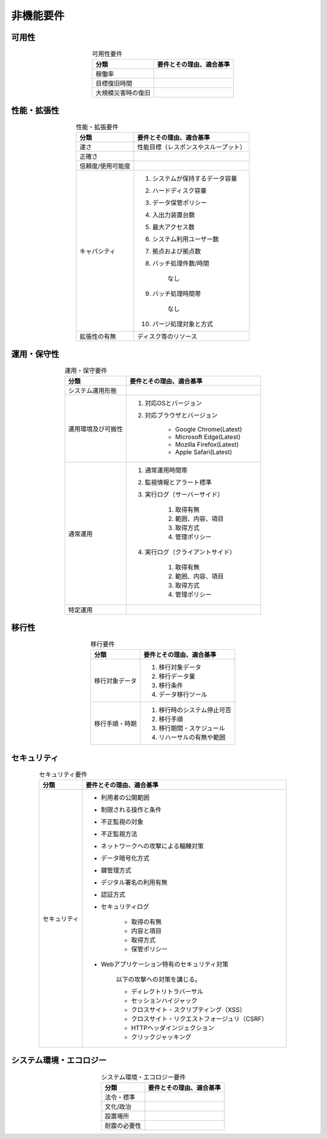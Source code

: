 ===============================================================
非機能要件
===============================================================

---------------------------------------------------------------
可用性
---------------------------------------------------------------

.. todo::
    RITSにて作成予定。

.. list-table:: 可用性要件
    :header-rows: 1
    :align: center

    * - 分類
      - 要件とその理由、適合基準
    * - 稼働率
      - 
    * - 目標復旧時間
      -
    * - 大規模災害時の復旧
      -

---------------------------------------------------------------
性能・拡張性
---------------------------------------------------------------

.. todo::
    RITSにて作成予定。

.. list-table:: 性能・拡張要件
    :header-rows: 1
    :align: center

    * - 分類
      - 要件とその理由、適合基準
    * - 速さ
      - 性能目標（レスポンスやスループット）
    * - 正確さ
      - 
    * - 信頼度/使用可能度
      - 
    * - キャパシティ
      - #. システムが保持するデータ容量
        #. ハードディスク容量
        #. データ保管ポリシー
        #. 入出力装置台数
        #. 最大アクセス数
        #. システム利用ユーザー数
        #. 拠点および拠点数
        #. バッチ処理件数/時間

            なし

        #. バッチ処理時間帯

            なし

        #. パージ処理対象と方式

    * - 拡張性の有無
      - ディスク等のリソース

---------------------------------------------------------------
運用・保守性
---------------------------------------------------------------

.. todo::
    RITSにて作成予定。

.. list-table:: 運用・保守要件
    :header-rows: 1
    :align: center

    * - 分類
      - 要件とその理由、適合基準
    * - システム運用形態
      - 
    * - 運用環境及び可搬性
      - #. 対応OSとバージョン

        #. 対応ブラウザとバージョン

            * Google Chrome(Latest)
            * Microsoft Edge(Latest)
            * Mozilla Firefox(Latest)
            * Apple Safari(Latest)

    * - 通常運用
      - #. 通常運用時間帯

        #. 監視情報とアラート標準

        #. 実行ログ（サーバーサイド）

            #. 取得有無
            
            #. 範囲、内容、項目
            
            #. 取得方式
            
            #. 管理ポリシー
            

        #. 実行ログ（クライアントサイド）

            #. 取得有無
            
            #. 範囲、内容、項目
            
            #. 取得方式
            
            #. 管理ポリシー
            

    * - 特定運用
      -

---------------------------------------------------------------
移行性
---------------------------------------------------------------

.. todo::
    RITSにて作成予定。

.. list-table:: 移行要件
    :header-rows: 1
    :align: center

    * - 分類
      - 要件とその理由、適合基準
    * - 移行対象データ
      - #. 移行対象データ
        #. 移行データ量
        #. 移行条件
        #. データ移行ツール
    * - 移行手順・時期
      - #. 移行時のシステム停止可否
        #. 移行手順
        #. 移行期間・スケジュール
        #. リハーサルの有無や範囲

---------------------------------------------------------------
セキュリティ
---------------------------------------------------------------

.. todo::
    RITSにて作成予定。

.. list-table:: セキュリティ要件
    :header-rows: 1
    :align: center

    * - 分類
      - 要件とその理由、適合基準
    * - セキュリティ
      - * 利用者の公開範囲
        * 制限される操作と条件
        * 不正監視の対象
        * 不正監視方法
        * ネットワークへの攻撃による輻輳対策
        * データ暗号化方式
        * 鍵管理方式
        * デジタル署名の利用有無
        * 認証方式
        * セキュリティログ

            * 取得の有無
            * 内容と項目
            * 取得方式
            * 保管ポリシー

        * Webアプリケーション特有のセキュリティ対策

            以下の攻撃への対策を講じる。

            * ディレクトリトラバーサル
            * セッションハイジャック
            * クロスサイト・スクリプティング（XSS）
            * クロスサイト・リクエストフォージュリ（CSRF）
            * HTTPヘッダインジェクション
            * クリックジャッキング

---------------------------------------------------------------
システム環境・エコロジー
---------------------------------------------------------------

.. todo::
    RITSにて作成予定。

.. list-table:: システム環境・エコロジー要件
    :header-rows: 1
    :align: center

    * - 分類
      - 要件とその理由、適合基準
    * - 法令・標準
      - 
    * - 文化/政治
      -
    * - 設置場所
      -
    * - 耐震の必要性
      -
